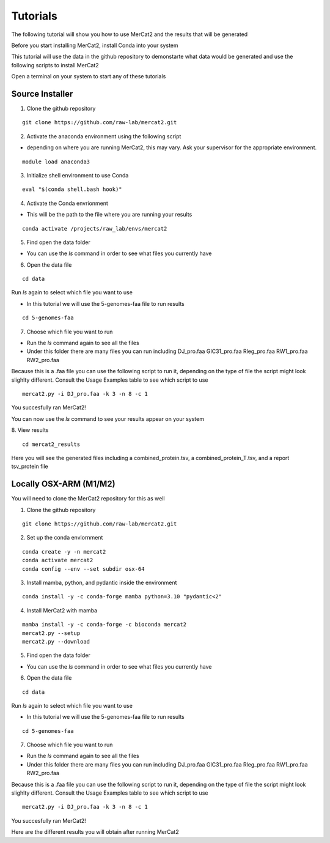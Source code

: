 Tutorials
================================================

The following tutorial will show you how to use MerCat2 and the results that will be generated

Before you start installing MerCat2, install Conda into your system 

This tutorial will use the data in the github repository to demonstarte what data would be generated and use the following scripts to install MerCat2 

Open a terminal on your system to start any of these tutorials 


Source Installer 
~~~~~~~~~~~~~~~~~~~~~~~~~~~~~~


1. Clone the github repository 

::

   git clone https://github.com/raw-lab/mercat2.git

::

2. Activate the anaconda environment using the following script 


- depending on where you are running MerCat2, this may vary. Ask your supervisor for the appropriate environment.
::

   module load anaconda3

::

3. Initialize shell environment to use Conda

::

   eval "$(conda shell.bash hook)"

::

4. Activate the Conda envrionment 


- This will be the path to the file where you are running your results 
::

   conda activate /projects/raw_lab/envs/mercat2

::

5. Find open the data folder



- You can use the `ls` command in order to see what files you currently have 

6. Open the data file 

::

   cd data 

::



Run `ls` again to select which file you want to use 


- In this tutorial we will use the 5-genomes-faa file to run results 


::

   cd 5-genomes-faa

::

7. Choose which file you want to run 


- Run the `ls` command again to see all the files 



- Under this folder there are many files you can run including DJ_pro.faa  GIC31_pro.faa  Rleg_pro.faa  RW1_pro.faa  RW2_pro.faa


Because this is a .faa file you can use the following script to run it, depending on the type of file the script might look slighlty different. 
Consult the Usage Examples table to see which script to use 

::

   mercat2.py -i DJ_pro.faa -k 3 -n 8 -c 1

::

You succesfully ran MerCat2!

You can now use the `ls` command to see your results appear on your system 

8. View results 
::

   cd mercat2_results

::



Here you will see the generated files including a combined_protein.tsv, a combined_protein_T.tsv, and a report  tsv_protein file 



Locally OSX-ARM (M1/M2) 
~~~~~~~~~~~~~~~~~~~~~~~~~~~~~~

You will need to clone the MerCat2 repository for this as well 

1. Clone the github repository 

::

   git clone https://github.com/raw-lab/mercat2.git

::

2. Set up the conda enviornment 

::

   conda create -y -n mercat2 
   conda activate mercat2 
   conda config --env --set subdir osx-64

::

3. Install mamba, python, and pydantic inside the environment


::

   conda install -y -c conda-forge mamba python=3.10 "pydantic<2"

::

4. Install MerCat2 with mamba 


::

   mamba install -y -c conda-forge -c bioconda mercat2
   mercat2.py --setup 
   mercat2.py --download

::



5. Find open the data folder



- You can use the `ls` command in order to see what files you currently have 

6. Open the data file 

::

   cd data 

::


Run `ls` again to select which file you want to use 


- In this tutorial we will use the 5-genomes-faa file to run results 


::

   cd 5-genomes-faa

::

7. Choose which file you want to run 


- Run the `ls` command again to see all the files 



- Under this folder there are many files you can run including DJ_pro.faa  GIC31_pro.faa  Rleg_pro.faa  RW1_pro.faa  RW2_pro.faa


Because this is a .faa file you can use the following script to run it, depending on the type of file the script might look slighlty different. 
Consult the Usage Examples table to see which script to use 

::

   mercat2.py -i DJ_pro.faa -k 3 -n 8 -c 1

::

You succesfully ran MerCat2!

Here are the different results you will obtain after running MerCat2


.. tabs::

   .. tab:: Source Installer

      7. Choose which file you want to run 
      ::

         mercat2.py -i DJ_pro.faa -k 3 -n 8 -c 1

      ::
      ivy mg    


   .. tab:: OSX-ARM (M1/M2)

      Pears are green.

